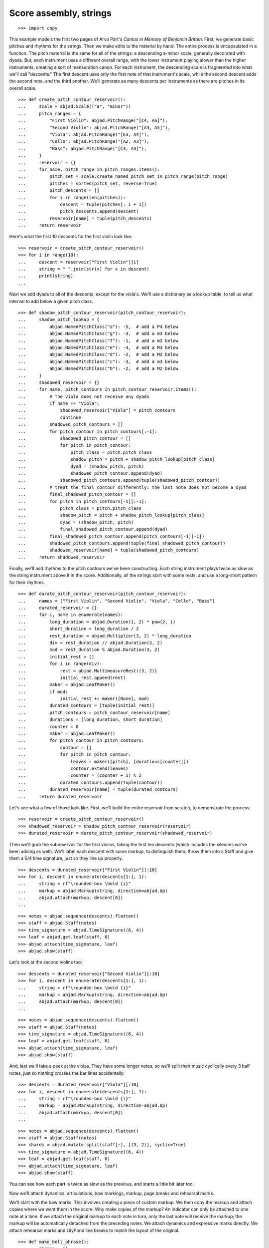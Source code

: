 Score assembly, strings
=======================

::

    >>> import copy

This example models the first two pages of Arvo Pärt's *Cantus in Memory of Benjamin
Britten*. First, we generate basic pitches and rhythms for the strings. Then we make
edits to the material by hand. The entire process is encapsulated in a function. The
pitch material is the same for all of the strings: a descending a-minor scale, generally
decorated with dyads. But, each instrument uses a different overall range, with the lower
instrument playing slower than the higher instruments, creating a sort of mensuration
canon. For each instrument, the descending scale is fragmented into what we'll call
"descents." The first descent uses only the first note of that instrument's scale, while
the second descent adds the second note, and the third another. We'll generate as many
descents per instruments as there are pitches in its overall scale.

::

    >>> def create_pitch_contour_reservoir():
    ...     scale = abjad.Scale(("a", "minor"))
    ...     pitch_ranges = {
    ...         "First Violin": abjad.PitchRange("[C4, A6]"),
    ...         "Second Violin": abjad.PitchRange("[A3, A5]"),
    ...         "Viola": abjad.PitchRange("[E3, A4]"),
    ...         "Cello": abjad.PitchRange("[A2, A3]"),
    ...         "Bass": abjad.PitchRange("[C3, A3]"),
    ...     }
    ...     reservoir = {}
    ...     for name, pitch_range in pitch_ranges.items():
    ...         pitch_set = scale.create_named_pitch_set_in_pitch_range(pitch_range)
    ...         pitches = sorted(pitch_set, reverse=True)
    ...         pitch_descents = []
    ...         for i in range(len(pitches)):
    ...             descent = tuple(pitches[: i + 1])
    ...             pitch_descents.append(descent)
    ...         reservoir[name] = tuple(pitch_descents)
    ...     return reservoir

Here's what the first 10 descents for the first violin look like:

::

    >>> reservoir = create_pitch_contour_reservoir()
    >>> for i in range(10):
    ...     descent = reservoir["First Violin"][i]
    ...     string = " ".join(str(x) for x in descent)
    ...     print(string)
    ...

Next we add dyads to all of the descents, except for the viola's. We'll use a dictionary
as a lookup table, to tell us what interval to add below a given pitch class.

::

    >>> def shadow_pitch_contour_reservoir(pitch_contour_reservoir):
    ...     shadow_pitch_lookup = {
    ...         abjad.NamedPitchClass("a"): -5,  # add a P4 below
    ...         abjad.NamedPitchClass("g"): -3,  # add a m3 below
    ...         abjad.NamedPitchClass("f"): -1,  # add a m2 below
    ...         abjad.NamedPitchClass("e"): -4,  # add a M3 below
    ...         abjad.NamedPitchClass("d"): -2,  # add a M2 below
    ...         abjad.NamedPitchClass("c"): -3,  # add a m3 below
    ...         abjad.NamedPitchClass("b"): -2,  # add a M2 below
    ...     }
    ...     shadowed_reservoir = {}
    ...     for name, pitch_contours in pitch_contour_reservoir.items():
    ...         # The viola does not receive any dyads
    ...         if name == "Viola":
    ...             shadowed_reservoir["Viola"] = pitch_contours
    ...             continue
    ...         shadowed_pitch_contours = []
    ...         for pitch_contour in pitch_contours[:-1]:
    ...             shadowed_pitch_contour = []
    ...             for pitch in pitch_contour:
    ...                 pitch_class = pitch.pitch_class
    ...                 shadow_pitch = pitch + shadow_pitch_lookup[pitch_class]
    ...                 dyad = (shadow_pitch, pitch)
    ...                 shadowed_pitch_contour.append(dyad)
    ...             shadowed_pitch_contours.append(tuple(shadowed_pitch_contour))
    ...         # treat the final contour differently: the last note does not become a dyad
    ...         final_shadowed_pitch_contour = []
    ...         for pitch in pitch_contours[-1][:-1]:
    ...             pitch_class = pitch.pitch_class
    ...             shadow_pitch = pitch + shadow_pitch_lookup[pitch_class]
    ...             dyad = (shadow_pitch, pitch)
    ...             final_shadowed_pitch_contour.append(dyad)
    ...         final_shadowed_pitch_contour.append(pitch_contours[-1][-1])
    ...         shadowed_pitch_contours.append(tuple(final_shadowed_pitch_contour))
    ...         shadowed_reservoir[name] = tuple(shadowed_pitch_contours)
    ...     return shadowed_reservoir

Finally, we'll add rhythms to the pitch contours we've been constructing. Each string
instrument plays twice as slow as the string instrument above it in the score.
Additionally, all the strings start with some rests, and use a long-short pattern for
their rhythms.

::

    >>> def durate_pitch_contour_reservoir(pitch_contour_reservoir):
    ...     names = ["First Violin", "Second Violin", "Viola", "Cello", "Bass"]
    ...     durated_reservoir = {}
    ...     for i, name in enumerate(names):
    ...         long_duration = abjad.Duration(1, 2) * pow(2, i)
    ...         short_duration = long_duration / 2
    ...         rest_duration = abjad.Multiplier(3, 2) * long_duration
    ...         div = rest_duration // abjad.Duration(3, 2)
    ...         mod = rest_duration % abjad.Duration(3, 2)
    ...         initial_rest = []
    ...         for i in range(div):
    ...             rest = abjad.MultimeasureRest((3, 2))
    ...             initial_rest.append(rest)
    ...         maker = abjad.LeafMaker()
    ...         if mod:
    ...             initial_rest += maker([None], mod)
    ...         durated_contours = [tuple(initial_rest)]
    ...         pitch_contours = pitch_contour_reservoir[name]
    ...         durations = [long_duration, short_duration]
    ...         counter = 0
    ...         maker = abjad.LeafMaker()
    ...         for pitch_contour in pitch_contours:
    ...             contour = []
    ...             for pitch in pitch_contour:
    ...                 leaves = maker([pitch], [durations[counter]])
    ...                 contour.extend(leaves)
    ...                 counter = (counter + 1) % 2
    ...             durated_contours.append(tuple(contour))
    ...         durated_reservoir[name] = tuple(durated_contours)
    ...     return durated_reservoir

Let's see what a few of those look like. First, we'll build the entire reservoir from
scratch, to demonstrate the process:

::

    >>> reservoir = create_pitch_contour_reservoir()
    >>> shadowed_reservoir = shadow_pitch_contour_reservoir(reservoir)
    >>> durated_reservoir = durate_pitch_contour_reservoir(shadowed_reservoir)

Then we'll grab the subreservoir for the first violins, taking the first ten descents
(which includes the silences we've been adding as well). We'll label each descent with
some markup, to distinguish them, throw them into a Staff and give them a 6/4 time
signature, just so they line up properly.

::

    >>> descents = durated_reservoir["First Violin"][:10]
    >>> for i, descent in enumerate(descents[1:], 1):
    ...     string = rf"\rounded-box \bold {i}"
    ...     markup = abjad.Markup(string, direction=abjad.Up)
    ...     abjad.attach(markup, descent[0])
    ...

::

    >>> notes = abjad.sequence(descents).flatten()
    >>> staff = abjad.Staff(notes)
    >>> time_signature = abjad.TimeSignature((6, 4))
    >>> leaf = abjad.get.leaf(staff, 0)
    >>> abjad.attach(time_signature, leaf)
    >>> abjad.show(staff)

Let's look at the second violins too:

::

    >>> descents = durated_reservoir["Second Violin"][:10]
    >>> for i, descent in enumerate(descents[1:], 1):
    ...     string = rf"\rounded-box \bold {i}"
    ...     markup = abjad.Markup(string, direction=abjad.Up)
    ...     abjad.attach(markup, descent[0])
    ...

::

    >>> notes = abjad.sequence(descents).flatten()
    >>> staff = abjad.Staff(notes)
    >>> time_signature = abjad.TimeSignature((6, 4))
    >>> leaf = abjad.get.leaf(staff, 0)
    >>> abjad.attach(time_signature, leaf)
    >>> abjad.show(staff)

And, last we'll take a peek at the violas. They have some longer notes, so we'll split
their music cyclically every 3 half notes, just so nothing crosses the bar lines
accidentally:

::

    >>> descents = durated_reservoir["Viola"][:10]
    >>> for i, descent in enumerate(descents[1:], 1):
    ...     string = rf"\rounded-box \bold {i}"
    ...     markup = abjad.Markup(string, direction=abjad.Up)
    ...     abjad.attach(markup, descent[0])
    ...

::

    >>> notes = abjad.sequence(descents).flatten()
    >>> staff = abjad.Staff(notes)
    >>> shards = abjad.mutate.split(staff[:], [(3, 2)], cyclic=True)
    >>> time_signature = abjad.TimeSignature((6, 4))
    >>> leaf = abjad.get.leaf(staff, 0)
    >>> abjad.attach(time_signature, leaf)
    >>> abjad.show(staff)

You can see how each part is twice as slow as the previous, and starts a little bit later
too. 

Now we'll attach dynamics, articulations, bow markings, markup, page breaks and rehearsal
marks.

We'll start with the bow marks. This involves creating a piece of custom markup. We then
copy the markup and attach copies where we want them in the score. Why make copies of the
markup?  An indicator can only be attached to one note at a time. If we attach the
original markup to each note in turn, only the last note will receive the markup; the
markup will be automatically detached from the preceding notes. We attach dynamics and
expressive marks directly. We attach rehearsal marks and LilyPond line breaks to match
the layout of the original.

::

    >>> def make_bell_phrase():
    ...     phrase = []
    ...     for _ in range(3):
    ...         measure = abjad.Container("r2. a'2.")
    ...         abjad.attach(abjad.TimeSignature((6, 4)), measure[0])
    ...         abjad.attach(abjad.LaissezVibrer(), measure[-1])
    ...         phrase.append(measure)
    ...         phrase.append(abjad.Container("R1."))
    ...     for _ in range(2):
    ...         phrase.append(abjad.Container("R1."))
    ...     return phrase


    >>> def add_bell_music_to_score(score):
    ...     bell_voice = score["Bell Voice"]
    ...     for _ in range(11):
    ...         bell_voice.extend(make_bell_phrase())
    ...     for _ in range(19):
    ...         bell_voice.append(abjad.Container("R1."))
    ...     measure = abjad.Container(r"a'1.")
    ...     abjad.attach(abjad.LaissezVibrer(), measure[-1])
    ...     bell_voice.append(measure)


    >>> def add_string_music_to_score(score):
    ...     # generate some pitch and rhythm information
    ...     pitch_contour_reservoir = create_pitch_contour_reservoir()
    ...     shadowed_contour_reservoir = shadow_pitch_contour_reservoir(pitch_contour_reservoir)
    ...     durated_reservoir = durate_pitch_contour_reservoir(shadowed_contour_reservoir)
    ...     # add six dotted-whole notes and the durated contours to each string voice
    ...     for name, descents in durated_reservoir.items():
    ...         instrument_voice = score["%s Voice" % name]
    ...         instrument_voice.extend("R1. R1. R1. R1. R1. R1.")
    ...         for descent in descents:
    ...             instrument_voice.extend(descent)
    ...     # apply instrument-specific edits
    ...     edit_first_violin_voice(score, durated_reservoir)
    ...     edit_second_violin_voice(score, durated_reservoir)
    ...     edit_viola_voice(score, durated_reservoir)
    ...     edit_cello_voice(score, durated_reservoir)
    ...     edit_bass_voice(score, durated_reservoir)
    ...     # chop all string parts into 6/4 measures
    ...     strings_staff_group = score["Strings Staff Group"]
    ...     # NOTE: this takes a long time:
    ...     for voice in abjad.iterate(strings_staff_group).components(abjad.Voice):
    ...         shards = abjad.mutate.split(voice[:], [(6, 4)], cyclic=True)
    ...         for shard in shards:
    ...             container = abjad.Container()
    ...             abjad.mutate.wrap(shard, container)


    >>> def edit_first_violin_voice(score, durated_reservoir):
    ...     voice = score["First Violin Voice"]
    ...     descents = durated_reservoir["First Violin"]
    ...     last_descent = abjad.Selection(descents[-1])
    ...     copied_descent = abjad.mutate.copy(last_descent)
    ...     voice.extend(copied_descent)
    ...     final_sustain_rhythm = [(6, 4)] * 43 + [(1, 2)]
    ...     maker = abjad.NoteMaker()
    ...     final_sustain_notes = maker(["c'"], final_sustain_rhythm)
    ...     voice.extend(final_sustain_notes)
    ...     abjad.tie(final_sustain_notes)
    ...     voice.extend("r4 r2.")


    >>> def edit_second_violin_voice(score, durated_reservoir):
    ...     voice = score["Second Violin Voice"]
    ...     descents = durated_reservoir["Second Violin"]
    ...     last_descent = abjad.Selection(descents[-1])
    ...     copied_descent = abjad.mutate.copy(last_descent)
    ...     copied_descent = list(copied_descent)
    ...     copied_descent[-1].written_duration = abjad.Duration(1, 1)
    ...     copied_descent.append(abjad.Note("a2"))
    ...     for leaf in copied_descent:
    ...         articulation = abjad.Articulation("accent")
    ...         abjad.attach(articulation, leaf)
    ...         articulation = abjad.Articulation("tenuto")
    ...         abjad.attach(articulation, leaf)
    ...     voice.extend(copied_descent)
    ...     final_sustain = []
    ...     for _ in range(32):
    ...         final_sustain.append(abjad.Note("a1."))
    ...     final_sustain.append(abjad.Note("a2"))
    ...     final_sustain = abjad.Selection(final_sustain)
    ...     articulation = abjad.Articulation("accent")
    ...     abjad.attach(articulation, final_sustain[0])
    ...     articulation = abjad.Articulation("tenuto")
    ...     abjad.attach(articulation, final_sustain[0])
    ...     voice.extend(final_sustain)
    ...     abjad.tie(final_sustain)
    ...     voice.extend("r4 r2.")


    >>> def edit_viola_voice(score, durated_reservoir):
    ...     voice = score["Viola Voice"]
    ...     descents = durated_reservoir["Viola"]
    ...     for leaf in descents[-1]:
    ...         articulation = abjad.Articulation("accent")
    ...         abjad.attach(articulation, leaf)
    ...         articulation = abjad.Articulation("tenuto")
    ...         abjad.attach(articulation, leaf)
    ...     last_descent = abjad.Selection(descents[-1])
    ...     copied_descent = abjad.mutate.copy(last_descent)
    ...     for leaf in copied_descent:
    ...         if leaf.written_duration == abjad.Duration(4, 4):
    ...             leaf.written_duration = abjad.Duration(8, 4)
    ...         else:
    ...             leaf.written_duration = abjad.Duration(4, 4)
    ...     voice.extend(copied_descent)
    ...     bridge = abjad.Note("e1")
    ...     articulation = abjad.Articulation("tenuto")
    ...     abjad.attach(articulation, bridge)
    ...     articulation = abjad.Articulation("accent")
    ...     abjad.attach(articulation, bridge)
    ...     voice.append(bridge)
    ...     final_sustain_rhythm = [(6, 4)] * 21 + [(1, 2)]
    ...     maker = abjad.NoteMaker()
    ...     final_sustain_notes = maker(["e"], final_sustain_rhythm)
    ...     articulation = abjad.Articulation("accent")
    ...     abjad.attach(articulation, final_sustain_notes[0])
    ...     articulation = abjad.Articulation("tenuto")
    ...     abjad.attach(articulation, final_sustain_notes[0])
    ...     voice.extend(final_sustain_notes)
    ...     abjad.tie(final_sustain_notes)
    ...     voice.extend("r4 r2.")


    >>> def edit_cello_voice(score, durated_reservoir):
    ...     voice = score["Cello Voice"]
    ...     descents = durated_reservoir["Cello"]
    ...     logical_tie = abjad.select(voice[-1]).logical_tie()
    ...     for leaf in logical_tie.leaves:
    ...         parent = abjad.get.parentage(leaf).parent
    ...         index = parent.index(leaf)
    ...         parent[index] = abjad.Chord(["e,", "a,"], leaf.written_duration)
    ...     selection = voice[-len(descents[-1]) :]
    ...     unison_descent = abjad.mutate.copy(selection)
    ...     voice.extend(unison_descent)
    ...     for chord in unison_descent:
    ...         index = abjad.get.parentage(chord).parent.index(chord)
    ...         parent[index] = abjad.Note(chord.written_pitches[1], chord.written_duration)
    ...         articulation = abjad.Articulation("accent")
    ...         abjad.attach(articulation, parent[index])
    ...         articulation = abjad.Articulation("tenuto")
    ...         abjad.attach(articulation, parent[index])
    ...     voice.extend("a,1. ~ a,2")
    ...     voice.extend("b,1 ~ b,1. ~ b,1.")
    ...     voice.extend("a,1. ~ a,1. ~ a,1. ~ a,1. ~ a,1. ~ a,2")
    ...     voice.extend("r4 r2.")


    >>> def edit_bass_voice(score, durated_reservoir):
    ...     voice = score["Bass Voice"]
    ...     string = r"<e, e>\maxima <d, d>\longa <c, c>\maxima <b,>\longa <a,>\maxima r4 r2."
    ...     voice[-3:] = string


    >>> def attach_bowing_marks(score):
    ...     # apply alternating upbow and downbow for first two sounding bars
    ...     # of the first violin
    ...     for measure in score["First Violin Voice"][6:8]:
    ...         for i, chord in enumerate(abjad.iterate(measure).components(abjad.Chord)):
    ...             if i % 2 == 0:
    ...                 articulation = abjad.Articulation("downbow")
    ...                 abjad.attach(articulation, chord)
    ...             else:
    ...                 articulation = abjad.Articulation("upbow")
    ...                 abjad.attach(articulation, chord)
    ...     # create and apply rebowing markup
    ...     rebow_markup = abjad.Markup.concat(
    ...         [
    ...             abjad.Markup.musicglyph("scripts.downbow"),
    ...             abjad.Markup.hspace(1),
    ...             abjad.Markup.musicglyph("scripts.upbow"),
    ...         ]
    ...     )
    ...     markup = copy.copy(rebow_markup)
    ...     abjad.attach(markup, score["First Violin Voice"][64][0])
    ...     markup = copy.copy(rebow_markup)
    ...     abjad.attach(markup, score["Second Violin Voice"][75][0])
    ...     markup = copy.copy(rebow_markup)
    ...     abjad.attach(markup, score["Viola Voice"][86][0])


    >>> def attach_dynamics(score):
    ...     voice = score["Bell Voice"]
    ...     dynamic = abjad.Dynamic("ppp")
    ...     abjad.attach(dynamic, voice[0][1])
    ...     dynamic = abjad.Dynamic("pp")
    ...     abjad.attach(dynamic, voice[8][1])
    ...     dynamic = abjad.Dynamic("p")
    ...     abjad.attach(dynamic, voice[18][1])
    ...     dynamic = abjad.Dynamic("mp")
    ...     abjad.attach(dynamic, voice[26][1])
    ...     dynamic = abjad.Dynamic("mf")
    ...     abjad.attach(dynamic, voice[34][1])
    ...     dynamic = abjad.Dynamic("f")
    ...     abjad.attach(dynamic, voice[42][1])
    ...     dynamic = abjad.Dynamic("ff")
    ...     abjad.attach(dynamic, voice[52][1])
    ...     dynamic = abjad.Dynamic("fff")
    ...     abjad.attach(dynamic, voice[60][1])
    ...     dynamic = abjad.Dynamic("ff")
    ...     abjad.attach(dynamic, voice[68][1])
    ...     dynamic = abjad.Dynamic("f")
    ...     abjad.attach(dynamic, voice[76][1])
    ...     dynamic = abjad.Dynamic("mf")
    ...     abjad.attach(dynamic, voice[84][1])
    ...     dynamic = abjad.Dynamic("pp")
    ...     abjad.attach(dynamic, voice[-1][0])
    ...     # first violin
    ...     voice = score["First Violin Voice"]
    ...     dynamic = abjad.Dynamic("ppp")
    ...     abjad.attach(dynamic, voice[6][1])
    ...     dynamic = abjad.Dynamic("pp")
    ...     abjad.attach(dynamic, voice[15][0])
    ...     dynamic = abjad.Dynamic("p")
    ...     abjad.attach(dynamic, voice[22][3])
    ...     dynamic = abjad.Dynamic("mp")
    ...     abjad.attach(dynamic, voice[31][0])
    ...     dynamic = abjad.Dynamic("mf")
    ...     abjad.attach(dynamic, voice[38][3])
    ...     dynamic = abjad.Dynamic("f")
    ...     abjad.attach(dynamic, voice[47][0])
    ...     dynamic = abjad.Dynamic("ff")
    ...     abjad.attach(dynamic, voice[55][2])
    ...     dynamic = abjad.Dynamic("fff")
    ...     abjad.attach(dynamic, voice[62][2])
    ...     # second violin
    ...     voice = score["Second Violin Voice"]
    ...     dynamic = abjad.Dynamic("pp")
    ...     abjad.attach(dynamic, voice[7][0])
    ...     dynamic = abjad.Dynamic("p")
    ...     abjad.attach(dynamic, voice[12][0])
    ...     dynamic = abjad.Dynamic("p")
    ...     abjad.attach(dynamic, voice[16][0])
    ...     dynamic = abjad.Dynamic("mp")
    ...     abjad.attach(dynamic, voice[25][1])
    ...     dynamic = abjad.Dynamic("mf")
    ...     abjad.attach(dynamic, voice[34][1])
    ...     dynamic = abjad.Dynamic("f")
    ...     abjad.attach(dynamic, voice[44][1])
    ...     dynamic = abjad.Dynamic("ff")
    ...     abjad.attach(dynamic, voice[54][0])
    ...     dynamic = abjad.Dynamic("fff")
    ...     abjad.attach(dynamic, voice[62][1])
    ...     # viola
    ...     voice = score["Viola Voice"]
    ...     dynamic = abjad.Dynamic("p")
    ...     abjad.attach(dynamic, voice[8][0])
    ...     dynamic = abjad.Dynamic("mp")
    ...     abjad.attach(dynamic, voice[19][1])
    ...     dynamic = abjad.Dynamic("mf")
    ...     abjad.attach(dynamic, voice[30][0])
    ...     dynamic = abjad.Dynamic("f")
    ...     abjad.attach(dynamic, voice[36][0])
    ...     dynamic = abjad.Dynamic("f")
    ...     abjad.attach(dynamic, voice[42][0])
    ...     dynamic = abjad.Dynamic("ff")
    ...     abjad.attach(dynamic, voice[52][0])
    ...     dynamic = abjad.Dynamic("fff")
    ...     abjad.attach(dynamic, voice[62][0])
    ...     # cello
    ...     voice = score["Cello Voice"]
    ...     dynamic = abjad.Dynamic("p")
    ...     abjad.attach(dynamic, voice[10][0])
    ...     dynamic = abjad.Dynamic("mp")
    ...     abjad.attach(dynamic, voice[21][0])
    ...     dynamic = abjad.Dynamic("mf")
    ...     abjad.attach(dynamic, voice[31][0])
    ...     dynamic = abjad.Dynamic("f")
    ...     abjad.attach(dynamic, voice[43][0])
    ...     dynamic = abjad.Dynamic("ff")
    ...     abjad.attach(dynamic, voice[52][1])
    ...     dynamic = abjad.Dynamic("fff")
    ...     abjad.attach(dynamic, voice[62][0])
    ...     # bass
    ...     voice = score["Bass Voice"]
    ...     dynamic = abjad.Dynamic("mp")
    ...     abjad.attach(dynamic, voice[14][0])
    ...     dynamic = abjad.Dynamic("mf")
    ...     abjad.attach(dynamic, voice[27][0])
    ...     dynamic = abjad.Dynamic("f")
    ...     abjad.attach(dynamic, voice[39][0])
    ...     dynamic = abjad.Dynamic("ff")
    ...     abjad.attach(dynamic, voice[51][0])
    ...     dynamic = abjad.Dynamic("fff")
    ...     abjad.attach(dynamic, voice[62][0])


    >>> def attach_expressive_marks(score):
    ...     voice = score["First Violin Voice"]
    ...     markup = abjad.Markup(
    ...         r"\left-column { div. \line { con sord. } }", direction=abjad.Up
    ...     )
    ...     abjad.attach(markup, voice[6][1])
    ...     markup = abjad.Markup("sim.", direction=abjad.Up)
    ...     abjad.attach(markup, voice[8][0])
    ...     markup = abjad.Markup("uniti", direction=abjad.Up)
    ...     abjad.attach(markup, voice[58][3])
    ...     markup = abjad.Markup("div.", direction=abjad.Up)
    ...     abjad.attach(markup, voice[59][0])
    ...     markup = abjad.Markup("uniti", direction=abjad.Up)
    ...     abjad.attach(markup, voice[63][3])
    ...     # second violin
    ...     voice = score["Second Violin Voice"]
    ...     markup = abjad.Markup("div.", direction=abjad.Up)
    ...     abjad.attach(markup, voice[7][0])
    ...     markup = abjad.Markup("uniti", direction=abjad.Up)
    ...     abjad.attach(markup, voice[66][1])
    ...     markup = abjad.Markup("div.", direction=abjad.Up)
    ...     abjad.attach(markup, voice[67][0])
    ...     markup = abjad.Markup("uniti", direction=abjad.Up)
    ...     abjad.attach(markup, voice[74][0])
    ...     # viola
    ...     voice = score["Viola Voice"]
    ...     markup = abjad.Markup("sole", direction=abjad.Up)
    ...     abjad.attach(markup, voice[8][0])
    ...     # cello
    ...     voice = score["Cello Voice"]
    ...     markup = abjad.Markup("div.", direction=abjad.Up)
    ...     abjad.attach(markup, voice[10][0])
    ...     markup = abjad.Markup("uniti", direction=abjad.Up)
    ...     abjad.attach(markup, voice[74][0])
    ...     markup = abjad.Markup("uniti", direction=abjad.Up)
    ...     abjad.attach(markup, voice[84][1])
    ...     markup = abjad.Markup(r"\italic { espr. }", direction=abjad.Down)
    ...     abjad.attach(markup, voice[86][0])
    ...     markup = abjad.Markup(r"\italic { molto espr. }", direction=abjad.Down)
    ...     abjad.attach(markup, voice[88][1])
    ...     # bass
    ...     voice = score["Bass Voice"]
    ...     markup = abjad.Markup("div.", direction=abjad.Up)
    ...     abjad.attach(markup, voice[14][0])
    ...     markup = abjad.Markup(r"\italic { espr. }", direction=abjad.Down)
    ...     abjad.attach(markup, voice[86][0])
    ...     abjad.mutate.split(voice[88][:], [abjad.Duration(1, 1), abjad.Duration(1, 2)])
    ...     markup = abjad.Markup(r"\italic { molto espr. }", direction=abjad.Down)
    ...     abjad.attach(markup, voice[88][1])
    ...     markup = abjad.Markup("uniti", direction=abjad.Up)
    ...     abjad.attach(markup, voice[99][1])
    ...     # strings staff group
    ...     strings_staff_group = score["Strings Staff Group"]
    ...     for voice in abjad.iterate(strings_staff_group).components(abjad.Voice):
    ...         markup = abjad.Markup(r"\italic { (non dim.) }", direction=abjad.Down)
    ...         abjad.attach(markup, voice[102][0])


    >>> def attach_final_bar_lines(score):
    ...     last_leaf = abjad.get.leaf(score, -1)
    ...     bar_line = abjad.BarLine("|.")
    ...     abjad.attach(bar_line, last_leaf)


    >>> def attach_page_breaks(score, measure_indices):
    ...     bell_voice = score["Bell Voice"]
    ...     for measure_index in measure_indices:
    ...         command = abjad.LilyPondLiteral(r"\break", "after")
    ...         abjad.attach(command, bell_voice[measure_index])


    >>> def attach_rehearsal_marks(score):
    ...     bell_voice = score["Bell Voice"]
    ...     measure_indices = [
    ...         6,
    ...         12,
    ...         18,
    ...         24,
    ...         30,
    ...         36,
    ...         42,
    ...         48,
    ...         54,
    ...         60,
    ...         66,
    ...         72,
    ...         78,
    ...         84,
    ...         90,
    ...         96,
    ...         102,
    ...     ]
    ...     for measure_index in measure_indices:
    ...         command = abjad.LilyPondLiteral(r"\mark \default", "before")
    ...         abjad.attach(command, bell_voice[measure_index])


    >>> def configure_score(score):
    ...     # configure bell staff
    ...     bell_staff = score["Bell Staff"]
    ...     leaf = abjad.get.leaf(bell_staff, 0)
    ...     clef = abjad.Clef("treble")
    ...     abjad.attach(clef, leaf)
    ...     bells = abjad.Instrument(
    ...         name="Campana in La", short_name="Camp.", pitch_range="[C4, C6]"
    ...     )
    ...     abjad.attach(bells, leaf)
    ...     mark = abjad.MetronomeMark((1, 4), (112, 120))
    ...     abjad.attach(mark, leaf)
    ...     # time_signature = abjad.TimeSignature((6, 4))
    ...     # abjad.attach(time_signature, leaf)
    ...     # configure first violin staff
    ...     first_violin_staff = score["First Violin Staff"]
    ...     leaf = abjad.get.leaf(first_violin_staff, 0)
    ...     clef = abjad.Clef("treble")
    ...     abjad.attach(clef, leaf)
    ...     violin = abjad.Violin(
    ...         markup=abjad.Markup("Violin I"), short_markup=abjad.Markup("Vl. I")
    ...     )
    ...     abjad.attach(violin, leaf)
    ...     # configure second violin staff
    ...     second_violin_staff = score["Second Violin Staff"]
    ...     leaf = abjad.get.leaf(second_violin_staff, 0)
    ...     clef = abjad.Clef("treble")
    ...     abjad.attach(clef, leaf)
    ...     violin = abjad.Violin(
    ...         markup=abjad.Markup("Violin II"), short_markup=abjad.Markup("Vl. II")
    ...     )
    ...     abjad.attach(violin, leaf)
    ...     # configure viola staff
    ...     leaf = abjad.get.leaf(score["Viola Staff"], 0)
    ...     clef = abjad.Clef("alto")
    ...     abjad.attach(clef, leaf)
    ...     viola = abjad.Viola()
    ...     abjad.attach(viola, leaf)
    ...     # configure cello staff
    ...     leaf = abjad.get.leaf(score["Cello Staff"], 0)
    ...     clef = abjad.Clef("bass")
    ...     abjad.attach(clef, leaf)
    ...     cello = abjad.Cello()
    ...     abjad.attach(cello, leaf)
    ...     # configure bass staff
    ...     leaf = abjad.get.leaf(score["Bass Staff"], 0)
    ...     clef = abjad.Clef("bass")
    ...     abjad.attach(clef, leaf)
    ...     contrabass = abjad.Contrabass(short_markup=abjad.Markup("Cb."))
    ...     abjad.attach(contrabass, leaf)
    ...     # configure score
    ...     vector = abjad.SpacingVector(0, 0, 8, 0)
    ...     abjad.override(score).vertical_axis_group.staff_staff_spacing = vector
    ...     abjad.override(score).staff_grouper.staff_staff_spacing = vector
    ...     abjad.override(score).staff_symbol.thickness = 0.5
    ...     scheme = abjad.Scheme("format-mark-box-numbers")
    ...     abjad.setting(score).mark_formatter = scheme

::

    >>> def configure_lilypond_file(lilypond_file):
    ...     lilypond_file._global_staff_size = 8
    ...     context_block = abjad.ContextBlock(source_lilypond_type=r"Staff \RemoveEmptyStaves")
    ...     abjad.override(context_block).vertical_axis_group.remove_first = True
    ...     lilypond_file.layout_block.items.append(context_block)
    ...     lilypond_file.paper_block.system_separator_markup = "slashSeparator"
    ...     bottom_margin = abjad.LilyPondDimension(0.5, "in")
    ...     lilypond_file.paper_block.bottom_margin = bottom_margin
    ...     top_margin = abjad.LilyPondDimension(0.5, "in")
    ...     lilypond_file.paper_block.top_margin = top_margin
    ...     left_margin = abjad.LilyPondDimension(0.75, "in")
    ...     lilypond_file.paper_block.left_margin = left_margin
    ...     right_margin = abjad.LilyPondDimension(0.5, "in")
    ...     lilypond_file.paper_block.right_margin = right_margin
    ...     paper_width = abjad.LilyPondDimension(5.25, "in")
    ...     lilypond_file.paper_block.paper_width = paper_width
    ...     paper_height = abjad.LilyPondDimension(7.25, "in")
    ...     lilypond_file.paper_block.paper_height = paper_height
    ...     lilypond_file.header_block.composer = abjad.Markup("Arvo Pärt")
    ...     title = "Cantus in Memory of Benjamin Britten (1980)"
    ...     lilypond_file.header_block.title = abjad.Markup(title)

::

    >>> def make_empty_score():
    ...     bell_voice = abjad.Voice(name="Bell Voice")
    ...     bell_staff = abjad.Staff([bell_voice], name="Bell Staff")
    ...     first_violin_voice = abjad.Voice(name="First Violin Voice")
    ...     first_violin_staff = abjad.Staff(
    ...         [first_violin_voice], name="First Violin Staff"
    ...     )
    ...     second_violin_voice = abjad.Voice(name="Second Violin Voice")
    ...     second_violin_staff = abjad.Staff(
    ...         [second_violin_voice], name="Second Violin Staff"
    ...     )
    ...     viola_voice = abjad.Voice(name="Viola Voice")
    ...     viola_staff = abjad.Staff([viola_voice], name="Viola Staff")
    ...     cello_voice = abjad.Voice(name="Cello Voice")
    ...     cello_staff = abjad.Staff([cello_voice], name="Cello Staff")
    ...     bass_voice = abjad.Voice(name="Bass Voice")
    ...     bass_staff = abjad.Staff([bass_voice], name="Bass Staff")
    ...     strings_staff_group = abjad.StaffGroup(
    ...         [
    ...             first_violin_staff,
    ...             second_violin_staff,
    ...             viola_staff,
    ...             cello_staff,
    ...             bass_staff,
    ...         ],
    ...         name="Strings Staff Group",
    ...     )
    ...     score = abjad.Score([bell_staff, strings_staff_group], name="Pärt Cantus Score")
    ...     return score

::

    >>> def make_lilypond_file(breaks):
    ...     score = make_empty_score()
    ...     add_bell_music_to_score(score)
    ...     add_string_music_to_score(score)
    ...     attach_bowing_marks(score)
    ...     attach_dynamics(score)
    ...     attach_expressive_marks(score)
    ...     attach_page_breaks(score, breaks)
    ...     attach_rehearsal_marks(score)
    ...     attach_final_bar_lines(score)
    ...     configure_score(score)
    ...     lilypond_file = abjad.LilyPondFile.new(score)
    ...     configure_lilypond_file(lilypond_file)
    ...     return lilypond_file

Finally, we define page layout and make the score:

::


    >>> breaks = []
    >>> breaks.extend([5, 10, 15, 20, 25, 30, 35, 40, 45])
    >>> breaks.extend([50, 55, 60, 65, 72, 79, 86, 93, 100])

..  book::
    :lilypond/no-stylesheet:
    :lilypond/pages: 1-4
    :lilypond/with-columns: 2

    >>> lilypond_file = make_lilypond_file(breaks)
    >>> abjad.show(lilypond_file)

:author:`[Treviño (2.19), Bača (3.2)]`
